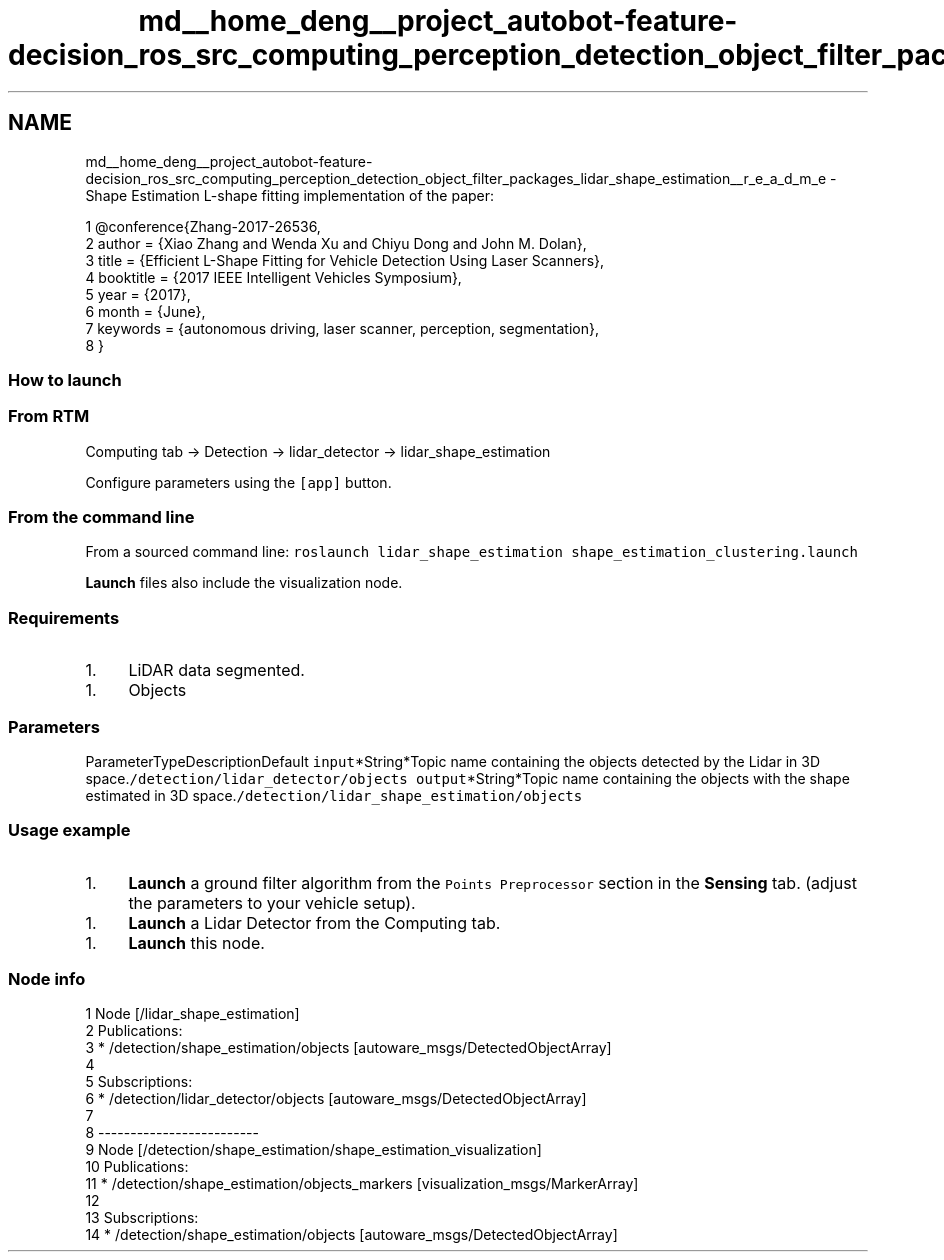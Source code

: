 .TH "md__home_deng__project_autobot-feature-decision_ros_src_computing_perception_detection_object_filter_packages_lidar_shape_estimation__r_e_a_d_m_e" 3 "Fri May 22 2020" "Autoware_Doxygen" \" -*- nroff -*-
.ad l
.nh
.SH NAME
md__home_deng__project_autobot-feature-decision_ros_src_computing_perception_detection_object_filter_packages_lidar_shape_estimation__r_e_a_d_m_e \- Shape Estimation 
L-shape fitting implementation of the paper: 
.PP
.nf
1 @conference{Zhang-2017-26536,
2 author = {Xiao Zhang and Wenda Xu and Chiyu Dong and John M\&. Dolan},
3 title = {Efficient L-Shape Fitting for Vehicle Detection Using Laser Scanners},
4 booktitle = {2017 IEEE Intelligent Vehicles Symposium},
5 year = {2017},
6 month = {June},
7 keywords = {autonomous driving, laser scanner, perception, segmentation},
8 } 

.fi
.PP
.PP
.SS "How to launch"
.PP
.SS "From RTM"
.PP
Computing tab -> Detection -> lidar_detector -> lidar_shape_estimation
.PP
Configure parameters using the \fC[app]\fP button\&.
.PP
.SS "From the command line"
.PP
From a sourced command line: \fCroslaunch lidar_shape_estimation shape_estimation_clustering\&.launch\fP
.PP
\fBLaunch\fP files also include the visualization node\&.
.PP
.SS "Requirements"
.PP
.IP "1." 4
LiDAR data segmented\&.
.PP
.IP "1." 4
Objects
.PP
.PP
.SS "\fBParameters\fP"
.PP
ParameterTypeDescriptionDefault  \fCinput\fP*String*Topic name containing the objects detected by the Lidar in 3D space\&.\fC/detection/lidar_detector/objects\fP \fCoutput\fP*String*Topic name containing the objects with the shape estimated in 3D space\&.\fC/detection/lidar_shape_estimation/objects\fP 
.SS "Usage example"
.PP
.IP "1." 4
\fBLaunch\fP a ground filter algorithm from the \fCPoints Preprocessor\fP section in the \fBSensing\fP tab\&. (adjust the parameters to your vehicle setup)\&.
.PP
.IP "1." 4
\fBLaunch\fP a Lidar Detector from the Computing tab\&.
.PP
.IP "1." 4
\fBLaunch\fP this node\&.
.PP
.PP
.SS "Node info"
.PP
.PP
.nf
1 Node [/lidar_shape_estimation]
2 Publications: 
3  * /detection/shape_estimation/objects [autoware_msgs/DetectedObjectArray]
4 
5 Subscriptions: 
6  * /detection/lidar_detector/objects [autoware_msgs/DetectedObjectArray]
7 
8 -------------------------
9 Node [/detection/shape_estimation/shape_estimation_visualization]
10 Publications: 
11  * /detection/shape_estimation/objects_markers [visualization_msgs/MarkerArray]
12 
13 Subscriptions: 
14  * /detection/shape_estimation/objects [autoware_msgs/DetectedObjectArray]
.fi
.PP
 
